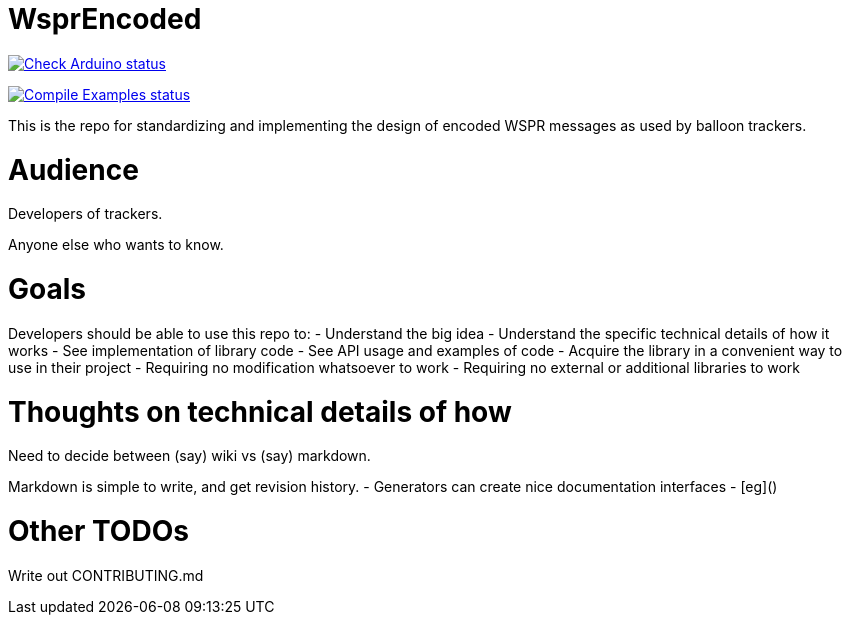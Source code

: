 :repository-owner: traquito
:repository-name: WsprEncoded

= {repository-name} =

image:https://github.com/{repository-owner}/{repository-name}/actions/workflows/check-arduino.yml/badge.svg["Check Arduino status", link="https://github.com/{repository-owner}/{repository-name}/actions/workflows/check-arduino.yml"]

image:https://github.com/{repository-owner}/{repository-name}/actions/workflows/compile-examples.yml/badge.svg["Compile Examples status", link="https://github.com/{repository-owner}/{repository-name}/actions/workflows/compile-examples.yml"]


This is the repo for standardizing and implementing the design of encoded WSPR messages as used by balloon trackers.


= Audience =

Developers of trackers.

Anyone else who wants to know.


= Goals =

Developers should be able to use this repo to:
- Understand the big idea
- Understand the specific technical details of how it works
- See implementation of library code
- See API usage and examples of code
- Acquire the library in a convenient way to use in their project
  - Requiring no modification whatsoever to work
  - Requiring no external or additional libraries to work


= Thoughts on technical details of how =

Need to decide between (say) wiki vs (say) markdown.

Markdown is simple to write, and get revision history.
- Generators can create nice documentation interfaces
  - [eg]()




= Other TODOs =

Write out CONTRIBUTING.md
